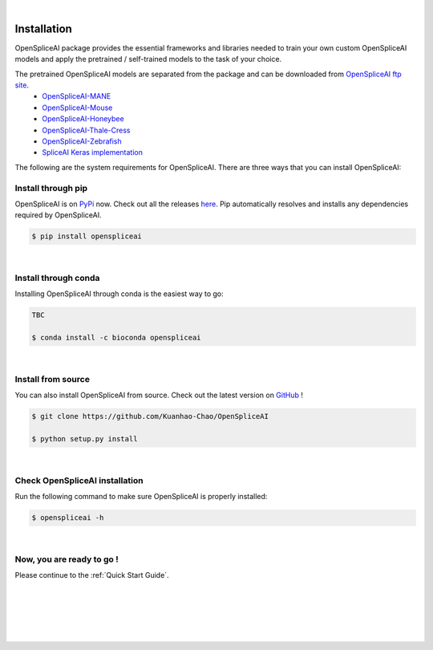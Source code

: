 
|


.. _installation:

Installation
===============

.. _sys-reqs:

OpenSpliceAI package provides the essential frameworks and libraries needed to train your own custom OpenSpliceAI models and apply the pretrained / self-trained models to the task of your choice. 

The pretrained OpenSpliceAI models are separated from the package and can be downloaded from `OpenSpliceAI ftp site <ftp://ftp.ccb.jhu.edu/pub/data/OpenSpliceAI/>`_.
   - `OpenSpliceAI-MANE  <ftp://ftp.ccb.jhu.edu/pub/data/OpenSpliceAI/spliceai-mane/>`_
   - `OpenSpliceAI-Mouse  <ftp://ftp.ccb.jhu.edu/pub/data/OpenSpliceAI/spliceai-mouse/>`_
   - `OpenSpliceAI-Honeybee  <ftp://ftp.ccb.jhu.edu/pub/data/OpenSpliceAI/spliceai-honeybee/>`_
   - `OpenSpliceAI-Thale-Cress  <ftp://ftp.ccb.jhu.edu/pub/data/OpenSpliceAI/spliceai-arabidopsis/>`_
   - `OpenSpliceAI-Zebrafish  <ftp://ftp.ccb.jhu.edu/pub/data/OpenSpliceAI/_spliceai-zebrafish/>`_
   - `SpliceAI Keras implementation <https://github.com/Illumina/SpliceAI/>`_

The following are the system requirements for OpenSpliceAI. There are three ways that you can install OpenSpliceAI:

.. _install-through-pip:

Install through pip
-------------------------

OpenSpliceAI is on `PyPi <https://pypi.org/project/OpenSpliceAI/>`_ now. Check out all the releases `here <https://pypi.org/manage/project/OpenSpliceAI/releases/>`_. Pip automatically resolves and installs any dependencies required by OpenSpliceAI.

.. code-block:: bash
   
   $ pip install openspliceai

|

.. _install-through-conda: 

Install through conda
-------------------------------

Installing OpenSpliceAI through conda is the easiest way to go:

.. code-block:: bash
   
   TBC

   $ conda install -c bioconda openspliceai

|

.. _install-from-source:

Install from source
-------------------------

You can also install OpenSpliceAI from source. Check out the latest version on `GitHub <https://github.com/Kuanhao-Chao/OpenSpliceAI>`_
!

.. code-block:: bash

   $ git clone https://github.com/Kuanhao-Chao/OpenSpliceAI

   $ python setup.py install

|

.. _check-OpenSpliceAI-installation:

Check OpenSpliceAI installation
-------------------------------------

Run the following command to make sure OpenSpliceAI is properly installed:

.. code-block:: bash
   
   $ openspliceai -h


.. dropdown:: Terminal output
    :animate: fade-in-slide-down
    :title: bg-light font-weight-bolder
    :body: bg-light text-left

    .. code-block::


      ====================================================================
      Deep learning framework to train your own SpliceAI model
      ====================================================================


      ███████╗██████╗ ██╗     ██╗ ██████╗███████╗ █████╗ ██╗   ████████╗ ██████╗  ██████╗ ██╗     ██╗  ██╗██╗████████╗
      ██╔════╝██╔══██╗██║     ██║██╔════╝██╔════╝██╔══██╗██║   ╚══██╔══╝██╔═══██╗██╔═══██╗██║     ██║ ██╔╝██║╚══██╔══╝
      ███████╗██████╔╝██║     ██║██║     █████╗  ███████║██║█████╗██║   ██║   ██║██║   ██║██║     █████╔╝ ██║   ██║
      ╚════██║██╔═══╝ ██║     ██║██║     ██╔══╝  ██╔══██║██║╚════╝██║   ██║   ██║██║   ██║██║     ██╔═██╗ ██║   ██║
      ███████║██║     ███████╗██║╚██████╗███████╗██║  ██║██║      ██║   ╚██████╔╝╚██████╔╝███████╗██║  ██╗██║   ██║
      ╚══════╝╚═╝     ╚══════╝╚═╝ ╚═════╝╚══════╝╚═╝  ╚═╝╚═╝      ╚═╝    ╚═════╝  ╚═════╝ ╚══════╝╚═╝  ╚═╝╚═╝   ╚═╝

      0.0.1

      usage: openspliceai [-h] {create-data,train,predict,variant} ...
      openspliceai: error: the following arguments are required: command

|

.. _installation-complete:

Now, you are ready to go !
--------------------------
Please continue to the :ref:`Quick Start Guide`.



|
|
|
|
|


.. image:: ../_images/jhu-logo-dark.png
   :alt: My Logo
   :class: logo, header-image only-light
   :align: center

.. image:: ../_images/jhu-logo-white.png
   :alt: My Logo
   :class: logo, header-image only-dark
   :align: center